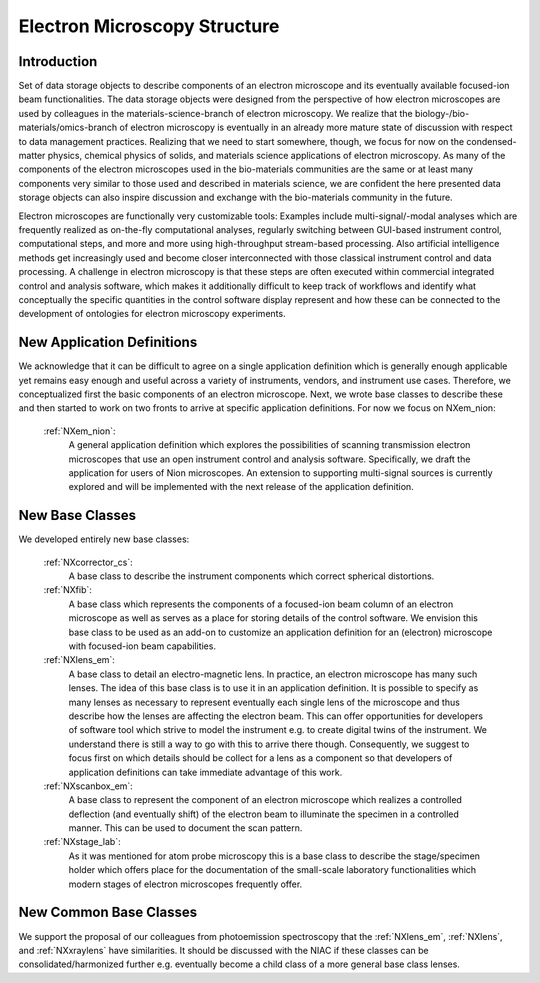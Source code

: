 .. _Em-Structure:

==================================
Electron Microscopy Structure
==================================

.. index::
   IntroductionEM
   EmNewAppDef
   EmNewBC
   EmNewCommonBC



.. _IntroductionEM:

Introduction
##############

Set of data storage objects to describe components of an electron microscope and its eventually available focused-ion beam functionalities. The data storage objects were designed from the perspective of how electron microscopes are used by colleagues in the materials-science-branch of electron microscopy. We realize that the biology-/bio-materials/omics-branch of electron microscopy is eventually in an already more mature state of discussion with respect to data management practices. Realizing that we need to start somewhere, though, we focus for now on the condensed-matter physics, chemical physics of solids, and materials science applications of electron microscopy. As many of the components of the electron microscopes used in the bio-materials communities are the same or at least many components very similar to those used and described in materials science, we are confident the here presented data storage objects can also inspire discussion and exchange with the bio-materials community in the future.

Electron microscopes are functionally very customizable tools: Examples include multi-signal/-modal analyses which are frequently realized as on-the-fly computational analyses, regularly switching between GUI-based instrument control, computational steps, and more and more using high-throughput stream-based processing. Also artificial intelligence methods get increasingly used and become closer interconnected with those classical instrument control and data processing. A challenge in electron microscopy is that these steps are often executed within commercial integrated control and analysis software, which makes it additionally difficult to keep track of workflows and identify what conceptually the specific quantities in the control software display represent and how these can be connected to the development of ontologies for electron microscopy experiments.

.. _EmNewAppDef:

New Application Definitions
############################

We acknowledge that it can be difficult to agree on a single application definition which is generally enough applicable yet remains easy enough and useful across a variety of instruments, vendors, and instrument use cases. Therefore, we conceptualized first the basic components of an electron microscope. Next, we wrote base classes to describe these and then started to work on two fronts to arrive at specific application definitions. For now we focus on NXem_nion:

    :ref:`NXem_nion`:
       A general application definition which explores the possibilities of scanning transmission electron microscopes that use an open instrument control and analysis software. Specifically, we draft the application for users of Nion microscopes. An extension to supporting multi-signal sources is currently explored and will be implemented with the next release of the application definition.

.. _EmNewBC:

New Base Classes
#################

We developed entirely new base classes:

    :ref:`NXcorrector_cs`:
       A base class to describe the instrument components which correct spherical distortions.

    :ref:`NXfib`:
        A base class which represents the components of a focused-ion beam column of an electron microscope as well as serves as a place for storing details of the control software. We envision this base class to be used as an add-on to customize an application definition for an (electron) microscope with focused-ion beam capabilities.

    :ref:`NXlens_em`:
        A base class to detail an electro-magnetic lens. In practice, an electron microscope has many such lenses. The idea of this base class is to use it in an application definition. It is possible to specify as many lenses as necessary to represent eventually each single lens of the microscope and thus describe how the lenses are affecting the electron beam. This can offer opportunities for developers of software tool which strive to model the instrument e.g. to create digital twins of the instrument. We understand there is still a way to go with this to arrive there though. Consequently, we suggest to focus first on which details should be collect for a lens as a component so that developers of application definitions can take immediate advantage of this work.

    :ref:`NXscanbox_em`:
        A base class to represent the component of an electron microscope which realizes a controlled deflection (and eventually shift) of the electron beam to illuminate the specimen in a controlled manner. This can be used to document the scan pattern.

    :ref:`NXstage_lab`:
        As it was mentioned for atom probe microscopy this is a base class to describe the stage/specimen holder which offers place for the documentation of the small-scale laboratory functionalities which modern stages of electron microscopes frequently offer.

.. _EmNewCommonBC:

New Common Base Classes
#######################

We support the proposal of our colleagues from photoemission spectroscopy that the :ref:`NXlens_em`, :ref:`NXlens`, and :ref:`NXxraylens` have similarities. It should be discussed with the NIAC if these classes can be consolidated/harmonized further e.g. eventually become a child class of a more general base class lenses.
